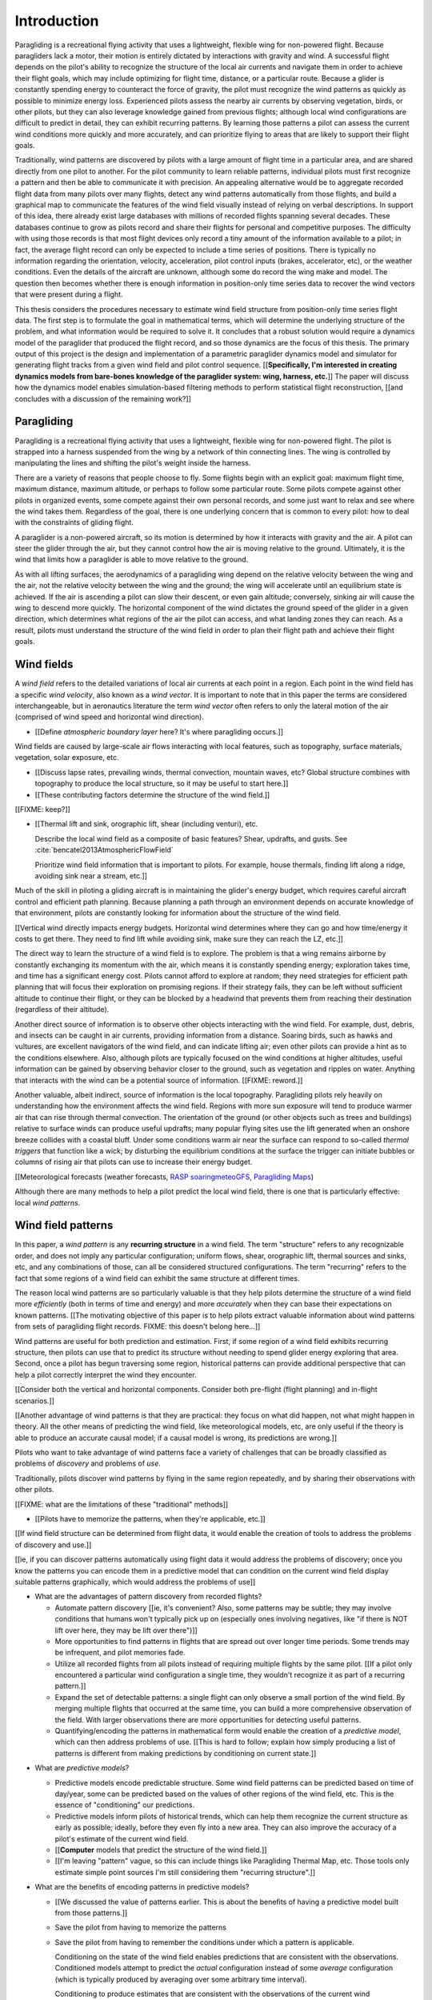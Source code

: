 ************
Introduction
************

.. Meta:

   Structure taken from `Exploration of Style
   <https://explorationsofstyle.com/2013/02/20/structuring-a-thesis-introduction/>`_.

   This chapter should establish:

   1. The problem: learn wind patterns from recorded flights

   2. The value: feedback helps pilot enjoy better flights

   3. The difficulty: not enough data

   4. The solution: introduce more information via flight dynamics

   5. The work: building a dynamics model for a particle filter

   6. The result: a fully parametric paraglider model


.. Intro to the Intro

.. Establishing a research territory (Context): wind patterns help pilots

Paragliding is a recreational flying activity that uses a lightweight,
flexible wing for non-powered flight. Because paragliders lack a motor, their
motion is entirely dictated by interactions with gravity and wind.
A successful flight depends on the pilot's ability to recognize the structure
of the local air currents and navigate them in order to achieve their flight
goals, which may include optimizing for flight time, distance, or a particular
route. Because a glider is constantly spending energy to counteract the force
of gravity, the pilot must recognize the wind patterns as quickly as possible
to minimize energy loss. Experienced pilots assess the nearby air currents by
observing vegetation, birds, or other pilots, but they can also leverage
knowledge gained from previous flights; although local wind configurations are
difficult to predict in detail, they can exhibit recurring patterns. By
learning those patterns a pilot can assess the current wind conditions more
quickly and more accurately, and can prioritize flying to areas that are
likely to support their flight goals.


.. Establishing a niche (Problem and Significance): learn patterns from data

Traditionally, wind patterns are discovered by pilots with a large amount of
flight time in a particular area, and are shared directly from one pilot to
another. For the pilot community to learn reliable patterns, individual pilots
must first recognize a pattern and then be able to communicate it with
precision. An appealing alternative would be to aggregate recorded flight data
from many pilots over many flights, detect any wind patterns automatically
from those flights, and build a graphical map to communicate the features of
the wind field visually instead of relying on verbal descriptions. In support
of this idea, there already exist large databases with millions of recorded
flights spanning several decades. These databases continue to grow as pilots
record and share their flights for personal and competitive purposes. The
difficulty with using those records is that most flight devices only record
a tiny amount of the information available to a pilot; in fact, the average
flight record can only be expected to include a time series of positions.
There is typically no information regarding the orientation, velocity,
acceleration, pilot control inputs (brakes, accelerator, etc), or the weather
conditions. Even the details of the aircraft are unknown, although some do
record the wing make and model. The question then becomes whether there is
enough information in position-only time series data to recover the wind
vectors that were present during a flight.


.. Occupying the niche (Response): developing a paraglider dynamics model to
   enable flight reconstruction

This thesis considers the procedures necessary to estimate wind field
structure from position-only time series flight data. The first step is to
formulate the goal in mathematical terms, which will determine the underlying
structure of the problem, and what information would be required to solve it.
It concludes that a robust solution would require a dynamics model of the
paraglider that produced the flight record, and so those dynamics are the
focus of this thesis. The primary output of this project is the design and
implementation of a parametric paraglider dynamics model and simulator for
generating flight tracks from a given wind field and pilot control sequence.
[[**Specifically, I'm interested in creating dynamics models from bare-bones
knowledge of the paraglider system: wing, harness, etc.**]] The paper will
discuss how the dynamics model enables simulation-based filtering methods to
perform statistical flight reconstruction, [[and concludes with a discussion
of the remaining work?]]


.. Context

   "Provides the full context in a way that flows from the opening."

Paragliding
===========

.. Introduce paragliding as a sport

.. FIXME : merge this section into "Wind fields"?


.. What is paragliding?

Paragliding is a recreational flying activity that uses a lightweight,
flexible wing for non-powered flight. The pilot is strapped into a harness
suspended from the wing by a network of thin connecting lines. The wing is
controlled by manipulating the lines and shifting the pilot's weight inside
the harness.

There are a variety of reasons that people choose to fly. Some flights begin
with an explicit goal: maximum flight time, maximum distance, maximum
altitude, or perhaps to follow some particular route. Some pilots compete
against other pilots in organized events, some compete against their own
personal records, and some just want to relax and see where the wind takes
them. Regardless of the goal, there is one underlying concern that is common
to every pilot: how to deal with the constraints of gliding flight.


.. How does gliding flight depend on the wind?

A paraglider is a non-powered aircraft, so its motion is determined by how
it interacts with gravity and the air. A pilot can steer the glider through
the air, but they cannot control how the air is moving relative to the ground.
Ultimately, it is the wind that limits how a paraglider is able to move
relative to the ground.

As with all lifting surfaces, the aerodynamics of a paragliding wing depend on
the relative velocity between the wing and the air, not the relative velocity
between the wing and the ground; the wing will accelerate until an equilibrium
state is achieved. If the air is ascending a pilot can slow their descent, or
even gain altitude; conversely, sinking air will cause the wing to descend
more quickly. The horizontal component of the wind dictates the ground speed
of the glider in a given direction, which determines what regions of the air
the pilot can access, and what landing zones they can reach. As a result,
pilots must understand the structure of the wind field in order to plan their
flight path and achieve their flight goals.


Wind fields
===========

.. What is a wind field?

A *wind field* refers to the detailed variations of local air currents at each
point in a region. Each point in the wind field has a specific *wind
velocity*, also known as a *wind vector*. It is important to note that in this
paper the terms are considered interchangeable, but in aeronautics literature
the term *wind vector* often refers to only the lateral motion of the air
(comprised of wind speed and horizontal wind direction).


.. What wind fields are paragliding pilots interested in? Where do they occur?

* [[Define *atmospheric boundary layer* here? It's where paragliding occurs.]]


.. What causes wind fields in the ABL?

Wind fields are caused by large-scale air flows interacting with local
features, such as topography, surface materials, vegetation, solar exposure,
etc.

* [[Discuss lapse rates, prevailing winds, thermal convection, mountain waves,
  etc? Global structure combines with topography to produce the local
  structure, so it may be useful to start here.]]

* [[These contributing factors determine the structure of the wind field.]]


.. What are some examples of structure in a wind field?

[[FIXME: keep?]]


.. What aspects of wind field structure are relevant to paraglider pilots?

* [[Thermal lift and sink, orographic lift, shear (including venturi), etc.

  Describe the local wind field as a composite of basic features? Shear,
  updrafts, and gusts. See :cite:`bencatel2013AtmosphericFlowField`

  Prioritize wind field information that is important to pilots. For example,
  house thermals, finding lift along a ridge, avoiding sink near a stream,
  etc.]]


.. Why is it important for a pilot to determine wind field structure quickly?

Much of the skill in piloting a gliding aircraft is in maintaining the
glider's energy budget, which requires careful aircraft control and efficient
path planning. Because planning a path through an environment depends on
accurate knowledge of that environment, pilots are constantly looking for
information about the structure of the wind field.

[[Vertical wind directly impacts energy budgets. Horizontal wind determines
where they can go and how time/energy it costs to get there. They need to find
lift while avoiding sink, make sure they can reach the LZ, etc.]]


.. How do pilots estimate the structure of the wind field?

The direct way to learn the structure of a wind field is to explore. The
problem is that a wing remains airborne by constantly exchanging its momentum
with the air, which means it is constantly spending energy; exploration takes
time, and time has a significant energy cost. Pilots cannot afford to explore
at random; they need strategies for efficient path planning that will focus
their exploration on promising regions. If their strategy fails, they can be
left without sufficient altitude to continue their flight, or they can be
blocked by a headwind that prevents them from reaching their destination
(regardless of their altitude).

Another direct source of information is to observe other objects interacting
with the wind field. For example, dust, debris, and insects can be caught in
air currents, providing information from a distance. Soaring birds, such as
hawks and vultures, are excellent navigators of the wind field, and can
indicate lifting air; even other pilots can provide a hint as to the
conditions elsewhere. Also, although pilots are typically focused on the wind
conditions at higher altitudes, useful information can be gained by observing
behavior closer to the ground, such as vegetation and ripples on water.
Anything that interacts with the wind can be a potential source of
information. [[FIXME: reword.]]


.. How can pilots predict the structure of the wind field?

Another valuable, albeit indirect, source of information is the local
topography. Paragliding pilots rely heavily on understanding how the
environment affects the wind field. Regions with more sun exposure will tend
to produce warmer air that can rise through thermal convection. The
orientation of the ground (or other objects such as trees and buildings)
relative to surface winds can produce useful updrafts; many popular flying
sites use the lift generated when an onshore breeze collides with a coastal
bluff. Under some conditions warm air near the surface can respond to
so-called *thermal triggers* that function like a wick; by disturbing the
equilibrium conditions at the surface the trigger can initiate bubbles or
columns of rising air that pilots can use to increase their energy budget.

[[Meteorological forecasts (weather forecasts, `RASP
<http://www.drjack.info/twiki/bin/view/RASPop/WebHome>`__ `soaringmeteoGFS
<http://soaringmeteo.org/GFSw/googleMap.html>`__, `Paragliding Maps
<http://www.paraglidingmaps.com>`__)

Although there are many methods to help a pilot predict the local wind field,
there is one that is particularly effective: local *wind patterns*.


.. Restatement of the problem (and significance)

   "Restate the problem and significance in light of the more thoroughly
   detailed context."

Wind field patterns
===================

.. This section establishes that it is easier to estimate and predict the
   structure of a wind field if you have knowledge of recurring structure.
   There are problems in discovering and using that knowledge which can
   benefit from building predictive models from flight data. Unfortunately the
   flight data doesn't contain observations of the wind field, so this section
   concludes by motivating wind field estimation.

   Discuss wind patterns, their importance, and how they're learned


.. What are *wind patterns*?

In this paper, a *wind pattern* is any **recurring structure** in a wind
field. The term "structure" refers to any recognizable order, and does not
imply any particular configuration; uniform flows, shear, orographic lift,
thermal sources and sinks, etc, and any combinations of those, can all be
considered structured configurations. The term "recurring" refers to the fact
that some regions of a wind field can exhibit the same structure at different
times.


.. Why are wind patterns so **particularly** valuable to pilots?

The reason local wind patterns are so particularly valuable is that they help
pilots determine the structure of a wind field more *efficiently* (both in
terms of time and energy) and more *accurately* when they can base their
expectations on known patterns. [[The motivating objective of this paper is to
help pilots extract valuable information about wind patterns from sets of
paragliding flight records.  FIXME: this doesn't belong here...]]

Wind patterns are useful for both prediction and estimation. First, if some
region of a wind field exhibits recurring structure, then pilots can use that
to predict its structure without needing to spend glider energy exploring that
area. Second, once a pilot has begun traversing some region, historical
patterns can provide additional perspective that can help a pilot correctly
interpret the wind they encounter.

[[Consider both the vertical and horizontal components. Consider both
pre-flight (flight planning) and in-flight scenarios.]]

[[Another advantage of wind patterns is that they are practical: they focus on
what did happen, not what might happen in theory. All the other means of
predicting the wind field, like meteorological models, etc, are only useful if
the theory is able to produce an accurate causal model; if a causal model is
wrong, its predictions are wrong.]]


.. What challenges are involved?

Pilots who want to take advantage of wind patterns face a variety of challenges
that can be broadly classified as problems of *discovery* and problems of
*use*.


.. What are problems of *discovery*?

Traditionally, pilots discover wind patterns by flying in the same region
repeatedly, and by sharing their observations with other pilots.

[[FIXME: what are the limitations of these "traditional" methods]]


.. What are problems of *use*?

* [[Pilots have to memorize the patterns, when they're applicable, etc.]]


.. Can flight data be used to address those challenges?

   **THE DRIVING QUESTION OF THIS PAPER.**

[[If wind field structure can be determined from flight data, it would enable
the creation of tools to address the problems of discovery and use.]]

[[ie, if you can discover patterns automatically using flight data it would
address the problems of discovery; once you know the patterns you can encode
them in a predictive model that can condition on the current wind field display
suitable patterns graphically, which would address the problems of use]]


.. Step 1: address "problems of discovery"

* What are the advantages of pattern discovery from recorded flights?

  * Automate pattern discovery [[ie, it's convenient? Also, some patterns may
    be subtle; they may involve conditions that humans won't typically pick up
    on (especially ones involving negatives, like "if there is NOT lift over
    here, they may be lift over there")]]

  * More opportunities to find patterns in flights that are spread out over
    longer time periods. Some trends may be infrequent, and pilot
    memories fade.

  * Utilize all recorded flights from all pilots instead of requiring multiple
    flights by the same pilot. [[If a pilot only encountered a particular wind
    configuration a single time, they wouldn't recognize it as part of
    a recurring pattern.]]

  * Expand the set of detectable patterns: a single flight can only
    observe a small portion of the wind field. By merging multiple flights
    that occurred at the same time, you can build a more comprehensive
    observation of the field. With larger observations there are more
    opportunities for detecting useful patterns.

  * Quantifying/encoding the patterns in mathematical form would enable the
    creation of a *predictive model*, which can then address problems of use.
    [[This is hard to follow; explain how simply producing a list of patterns
    is different from making predictions by conditioning on current state.]]


.. Step 2: address "problems of use"

* What are *predictive models*?

  * Predictive models encode predictable structure. Some wind field patterns
    can be predicted based on time of day/year, some can be predicted based on
    the values of other regions of the wind field, etc. This is the essence of
    "conditioning" our predictions.

  * Predictive models inform pilots of historical trends, which can help them
    recognize the current structure as early as possible; ideally, before they
    even fly into a new area. They can also improve the accuracy of a pilot's
    estimate of the current wind field.

  * [[**Computer** models that predict the structure of the wind field.]]

  * [[I'm leaving "pattern" vague, so this can include things like Paragliding
    Thermal Map, etc. Those tools only estimate simple point sources I'm still
    considering them "recurring structure".]]

* What are the benefits of encoding patterns in predictive models?

  * [[We discussed the value of patterns earlier. This is about the benefits of
    having a predictive model built from those patterns.]]

  * Save the pilot from having to memorize the patterns

  * Save the pilot from having to remember the conditions under which a pattern
    is applicable.

    Conditioning on the state of the wind field enables predictions that are
    consistent with the observations. Conditioned models attempt to predict the
    *actual* configuration instead of some *average* configuration (which is
    typically produced by averaging over some arbitrary time interval).

    Conditioning to produce estimates that are consistent with the observations
    of the current wind configuration (averages lump everything together).
    Useful both pre-flight (condition on weather forecasts) and in-flight
    (condition on actual conditions).

    [[Note: you don't have to use the same predictive model for pre-flight and
    in-flight prediction; for example, if you have wind forecasts on a grid of
    the surrounding area, you could train the model using the values of those
    predictor variables (which are **not** the same thing as observations of
    the wind field itself.]]

  * Visualizing structure on a graphical map is convenient.
    :cite:`wirz2011RealtimeDetectionRecommendation`

  * A statistical predictive model can provide confidence levels: it
    can quantify the variance in its predictions, since it knows how much
    evidence is present for a particular pattern. [[How does this compare to
    word-of-mouth knowledge? Pilots can be deceived/biased about their
    experiences; memories are faulty.]]


[[FIXME: discussion here.

Conclusion: before you can estimate **recurring** structure, you need to be
able to estimate the structure for the individual flights from the flight
data.]]


Wind field reconstruction
=========================

.. We've established that learning patterns and predictive models from flight
   data would be a good thing, but first we need to able to reconstruct the
   wind fields from individual flights. This section should review existing
   tools, consider how successful they are, and consider the source of their
   limitations.

   The fundamental problem with existing tools is they have to rely on
   heuristics (non-causal relationships that try to estimate wind field
   structure directly from paraglider position). This limitation means they
   fail to adequately address all those problems of discovery and use.


.. What is *wind field reconstruction*?

In this paper, *wind field reconstruction* refers to the process of estimating
the structure of regions of the wind field that was present during a flight.


* [[Introduce the data (IGC files) here?]]


.. Are there existing tools to extract wind field structure from flight data?

* Paragliding Thermal Map, etc

* [[FIXME: what about prediction? "Paragliding Thermal Map" does let you
  filter by time of year.]]


.. How do they work?

Because flight data does not include the actual wind vectors, existing tools
rely on *heuristics*: approximation methods that rely on the wind field
containing features with some predefined structure that can be detected based
on specific patterns of the paraglider motion. For example, thermal detectors
may require a minimum sink rate or total altitude gained, and they are forced
to make strong assumptions about the state and parameters of the glider (such
as average sink rate). Horizontal wind estimators may require that the glider
was circling at a fixed airspeed. Other methods may try to fit the vertical and
horizontal components simultaneously; for example, one method assumes
a circling glider is accurately coring a thermal that is inclined with respect
to the wind, so fitting a thermal model. [[FIXME: edit]]

To avoid false positives, heuristic-based feature detectors typically introduce
constraints on the motion such as minimum duration, minimum number of cycles,
etc. Given a interval, the output is assumed to be representative of the wind
field over the entire interval. The result is a sort of "average structure"
that tends to "smooth out" the regions they fit. Subtleties in the wind field
are lost.

[[FIXME: probably a good place to mention that, over a short time span, you
can't tell the difference between headwind+lift versus braking?]]

[[FIXME: discuss energy-based methods?]]

Ultimately, each heuristic can only detect an explicit feature, and only if the
motion of the paraglider matches a predefined motion signature; the rest of the
data is discarded, which also discards valuable information.

[[FIXME: plus, that kind of output is hard to use to condition a predictive
model. You'd either have to run a similar feature detector in-flight (which is
likely to be VERY noisy) or you have to convert those features into something
that can be more easily related to the kind of data available in-flight (eg,
convert a thermal "feature" into an average sink rate or something).]]


.. What are their limitations?

[[Existing tools use heuristics that rely on coincidental instead of causal
relationships. Indirect relationships are the cause of awkward hacks/filters
like "require the paraglider to be circling" or "sink rate must be at least
1m/s". Direct relationships avoid those.]]

The heuristics impose some limitations:

* They can only detect specific kinds of structure. They cannot determine the
  wind field structure in general.

* They rely on specific paraglider motion patterns. They do this because they
  don't have a direct relationship between paraglider motion and wind field
  structure, so they have to rely on heuristics.


.. How well do existing tools address the problems of *discovery* and *use*?

These restrictions limit both *what* structure heuristic-based tools can
detect (and thus in what structure they can predict), as well as *how* their
outputs can be used to make predictions. As a result, these tools are
generally inadequate for addressing the problems of discovery and use.


.. How can the limitations of heuristics be avoided?

[[Instead of trying to estimate wind features directly from paraglider motion,
the goal should be to break the process into multiple steps that use
**direct** relationships: paraglider motion is directly related to wind
vectors, wind vectors are directly related to the (continuous) wind field, and
the wind field contains the structure that contains the wind features.]]

The underlying cause of these restrictions is that the tools have to rely on
paraglider motion as a proxy for wind vectors. If the wind field itself was
available, feature detectors could target its structure directly instead of
relying on paraglider motion as a proxy.

* Why would wind vector estimation improve wind field reconstruction?

  * Don't require explicit motion patterns. The entire sequence of positions
    contains information about the wind field; don't throw some of it away
    just because an interval doesn't fit some predefined motion signature.

  * Don't require explicit wind structure (ie, don't limit the estimator to
    structure that adheres to an explicit model, like a linearized thermal.
    You can *summarize* regions of the wind field using that sort of
    structure, but that should not be fundamental to *estimating* the wind
    field.)

* Are there existing methods for estimating wind vectors from position-only
  flight data?

  Yes, but they rely on the same type of heuristics that were discussed
  earlier, with the same limitations.

  They typically rely on a moving-average approach; for example, the circling
  method is essentially an average over a time interval. Moving-average
  methods require long intervals to reduce estimate noise, but as a result the
  estimates are over-smoothed (and that's assuming the constant-airspeed
  assumption held over that interval).


* CATCH-ALL COLLECTION

  The existing methods fail because they don't have enough information
  (because they don't impose enough structure). They rely on indirect
  relationships and questionably strong assumptions.

  The heuristics mentioned so far are *model-free* methods that rely on
  **coincidental** relationships between the particular motion sequence and
  the feature being detected. In contrast, *model-based* methods rely on
  **causal** relationships: causal dynamics introduce additional information
  about the system dynamics which can then be used to extract more information
  from the data.

  Better wind vector estimation requires a direct, causal relationship between
  wind vectors and paraglider position.

  In particular, we need to model the paraglider dynamics. The canopy
  aerodynamics provide the link between the paraglider motion and the wind
  field. But, because the paraglider only interacts with points in the wind
  field, the relationship only provides information about the local wind
  vectors.

  [[Conclusion: the goal is to estimate the continuous wind field from
  position-only flight data, but we don't have a relationship to do that
  directly. What we do know (partially) is the paraglider dynamics, so we need
  to start by targeting the sequence of wind vectors encountered at discrete
  points in the wind field.]]


.. Restatement of the response

   "Leverage the detail presented in the full context to elaborate on the
   details of the response."

Flight reconstruction
=====================

.. This section establishes the intuition behind reconstructing the complete
   state trajectory of a flight from a time series of positions. The goal is
   to recover the wind vectors at individual points to enable estimating the
   continuous structure of the wind field, but the wind vectors are related to
   position through the paraglider dynamics, which require more inputs than
   just the wind vectors, so the complete state must be reconstructed. It
   concludes by motivating :math:`\dot{x} = f(x, u)`, which is what the
   `pfh.glidersim` Python package is designed to provide.


The conclusion of the previous section is that reconstructing a wind field
from flight data should start by estimating the sequence of wind vectors. The
difficulty is that flight records are limited to position-only data; they do
not contain any direct observations of the wind vectors. The solution is to
exploit knowledge of how the sequence of positions were generated.

[[FIXME: should/did the previous section explain that targeting wind vectors
instead of the final wind field enables the use of causal dynamics? I don't
want to introduce the dynamics yet (that should happen in these paragraphs),
but if so, I shouldn't just announce "we should start by estimating the wind
vectors!" in the conclusion to "Wind field reconstruction"]]


.. Develop the intuition with an informal description

Imagine a paragliding pilot standing on the ground, looking up at a paraglider
in flight. Under average conditions, the pilot on the ground could watch the
paraglider for a few moments and be able to produce a reasonable guess of the
current wind conditions near the glider. Their guess is imprecise, and yet
pilots routinely use this kind of estimate to decide whether to launch their
own glider. How does that work, and can it form the basis of better wind
estimation?

[[Consider the fact that they're not relying on specific motion signatures;
they rely on approximations, but not the heuristics discussed previously.
Also, it's important to remember that "imprecise" is relative; the estimate
merely needs to be **useful**.]]

The key is that their estimate is built not only from the paraglider motion,
but also from their intuition for how paraglider motion depends on the wind;
given what they know about average paraglider performance, and the range of
wind conditions in which a pilot would choose to remain airborne, they can
imagine a range of possible scenarios and predict how a wing would respond to
each possibility. [[FIXME: it's not obvious how this is different from
heuristics, which also use "intuition" of how paraglider motion depends on the
wind.]] Scenarios that don't agree with the observed motion are unlikely to be
correct can be rejected, and the ones that remain establish a range of
plausible values.


.. Formalize the steps

Estimating wind vectors using flight data is very similar, but first this
intuitive approach must be formalized in mathematical terms: the pilot's
intuition of wing performance is replaced with numerical physics, the ad hoc
set of plausible wind vectors is replaced with a principled set of proposals,
and the conclusion is replaced with a probability distribution.

First, the intuitive strategy of the pilot standing on the ground as
a sequence of steps:

1. Recognize that the motion of a paraglider is the result of how the
   paraglider is interacting with the wind, given the particular wing model,
   the type of harness, and the pilot's inputs to the wing.

2. Learn the details of how a paraglider responds to wind given different
   control inputs.

3. Imagine a set of plausible guesses for the current wind vector.

4. Use the knowledge of paraglider behavior to imagine how the paraglider
   would be moving if each guess was correct.

5. Consider how well each of the guesses explained how the paraglider is
   actually moving.

6. Summarize the plausible range for the current wind vector.

Then, rewrite the intuitive steps in formal terms:

1. Identify the *data-generating process*.

2. Model of the *data-generating process*.

3. Generate a set of *proposals*.

4. Use the model dynamics to solve the *forward problem* for each proposal.

5. *Weight* each proposal according to how well it matches the observation.

6. Use the set of solutions to the forward problem to establish a distribution
   of plausible solutions to the *inverse problem*.


Identify the data-generating process
------------------------------------

The key viewpoint is that the paraglider's position is the output of some
*data-generating process*. [[FIXME: define *data-generating process*?]]

In this case, the data are a sequence of position measurements over time. The
positions are a (noisy) record of the paraglider's motion, which is determined
by the paraglider dynamics. The paraglider dynamics are the result of
interactions with gravity and wind. The interactions with the wind are
described by the canopy aerodynamics [[which provide the causal link between
paraglider motion and the wind]].

[[

You could **describe** the motion with kinematics, but kinematics are not
causal relationships. You can't use them to infer anything about the
environment.

From :cite:`mcelreath2020StatisticalRethinking`, page 28:

  Bayesian data analysis usually means producing a story for how the data came
  to be. This story may be *descriptive*, specifying associations that may be
  used to predict outcomes, or it may be *causal*, a theory of how some events
  produce other events.

]]

[[At this stage it's important to acknowledge that some of the **observed**
motion is false due to sensor error.]]


Model the data-generating process
---------------------------------

* A model of a *data-generating process* describes how the data was created.
  For the pilot standing on the ground, the data are visual measurements of
  paraglider position, and the paraglider position is the result of the
  paraglider dynamics.

* The model of the *data-generating process* encodes the known relationships
  between all the variables involved in that process. Those relationships
  impose additional structure that can be used to solve the inverse problem.

  [[Explain how the model design step allows the designer to express their
  subject knowledge of how the data and the target are related.]]

* There is flexibility in designing the paraglider dynamics model (the
  "golem"), but for our current problem it must incorporate the canopy
  aerodynamics in some way, since the aerodynamics are what define the
  relationship between the state of the wind field and the paraglider motion.
  To estimate the wind vectors from the flight data, we must model the
  data-generating process with a paraglider dynamics model that incorporates
  the canopy aerodynamics.

* [[Link to :cite:`mcelreath2020StatisticalRethinking`? Great discussion of
  this in Sec:16.2.4. Also in Sec:16.4 he discusses "geocentric" models, such
  as ARMA, which might be useful.]]


.. State-space models of sequential processes

[[Explain using state-space models to describe sequential processes. The
general form of state-space models is enough to necessitate a dynamics model,
which is what provides the link between what we know (the output of the
sequential process) to what we want (the sequence of wind vectors)]]

* Given a suitable model of the paraglider dynamics, we can define a model of
  the data-generating process. In this case the data is a sequence, and the
  natural representation of a sequential process is the *state-space model*.

  For a discrete-time, linear, time-invariant model:

  .. math::
     :label: discrete-time linear state-space model

     \begin{aligned}
       x_{k+1} &= \mat{A}_k x_k + \mat{B}_k u_k \\
       y_k &= \mat{C}_k x_k + \mat{D}_k u_k
     \end{aligned}

  For a continuous-time, non-linear, non-time-invariant model:

  .. math::
     :label: continuous-time non-linear state-space model

     \begin{aligned}
       \frac{d}{dt} \vec{x}(t) &= f \left( t, \vec{x}(t), \vec{u}(t) \right) \\
       \vec{y}(t) &= h \left( t, \vec{x}(t), \vec{u}(t) \right)
     \end{aligned}

* In this case, the :math:`\vec{x}(t)` are the current state of the flight at
  time :math:`t`, and :math:`\vec{y}(t)` are the position. The data is
  a sequence of positions, which are a noisy observation of the true position.

* A complete specification includes a definition of every component in
  :math:`\vec{x}` and how it is evolving over time.

* [[Define a state-space model for the position-data-generating process using
  the paraglider dynamics only. Assume wind and control inputs are known.]]

* We now have a complete model of the data-generating process, and it can be
  used to solve the inverse problem.

  [[Well, the form at least is complete: the paraglider dynamics depend on the
  control inputs and the wind vectors, which do not appear in the model. The
  model must have definitions for all variables involved. The discussion of
  unknown inputs should get pushed back into "Future Work".]]


Generate a set of proposals
---------------------------

[[Define *proposal*, give examples, etc]]


Solve the forward problem
-------------------------

[[Define *forward problem*]]


Weight the outcomes
-------------------

[[Describe how each proposal produces a predicted behavior, which you then
compare to the observed actual behavior.]]


Solve the inverse problem
-------------------------

.. Too many unknowns means this is a stochastic filtering problem

[[The relationship is *causal*: the data are observations of an effect
(paraglider motion), and the wind is a cause.]]

The flight track recorded an effect (position) and we we wish to infer
a cause. In stochastic filtering theory, the problem of trying to infer
a cause from an effect (or more generally, inferring an input from an observed
output) is referred to as an *inverse problem*.

[[We want to determine the conditions that produced the sequence of position
measurements.]]

* [[Define *inverse problem*. Give a few examples? Discuss why they are hard
  and how they can fail?]]

  * Wind is only one of the causes; the output (position) is the result of
    multiple inputs.

  * There may be multiple combinations of input that produce the same output
    (the solution is not guaranteed to be "unique").

  * The data is noisy.

* [[FIXME: define "solving" an inverse problem. Given complete information and
  the ability to compute the function inverse, you can compute the true inputs
  that produced a given output. If there is a many-to-one relationship, or if
  some information is unknown (including corruptions due to noise), you can't
  solve for a single, absolute answer; the best you can do is estimate
  a probability distribution over the possible inputs that produced the
  observed output.]]

* Solving an inverse problem requires a mathematical relationship between the
  observations (the data) and the target. That relationship introduces more
  information by imposing additional structure not present in the data alone.


.. Flight reconstruction as a filtering problem

* [[Define *flight reconstruction* as the process by which you estimate the
  unknown state variables given the inputs.]]

* [[Present *flight reconstruction* as a *filtering problem*, which will
  introduce the recursive filtering equation. The filtering equation needs
  a *transition function* (which for a continuous-time model appears as
  a differential equation). **This is where I motivate :math:`\dot{x} = f(x,
  u)`, which is what `glidersim` provides: a parametric model to produce the
  :math:`\dot{x}`.** ]]

  For the "fundamental recursions", see
  :cite:`kantas2015ParticleMethodsParameter`, Eq:3.1 through Eq:3.3

  [[Good place to cite :cite:`davey2016BayesianMethodsSearch`?]]


Conclusion
----------

[[Need a segue into the next section.]]


Parametric paraglider modeling
==============================

.. This section sets up the entire paper!

   Flight reconstruction needs a dynamics model. They're not in the flight
   records, so they must be estimated. This project develops a parametric
   paraglider model to make it easiser to approximate existing wings. The
   parameters are chosen to make it as easy as possible to incorporate what
   little data is available (technical specs from wing manuals).


The section `Model the data-generating process`_ explained why flight
reconstruction requires a dynamics model of the paraglider that produced the
data. This requirement presents several major problems:

1. The flight record does not provide the dynamics model that created the
   data, so one must be created.

2. Creating a high-fidelity dynamics model from detailed wing specifications
   is expensive.

3. Detailed specifications are not available for commercial paraglider wings;
   only summary technical specifications are known.

4. Most flight records don't even record what wing produced the data. Flight
   reconstruction must treat the dynamics model as a random variable.

Regardless of whether the wing model is known for an individual flight,
reconstructing an entire set of flight records will almost certainly require
many different paraglider wings. This project acknowledges the need to to
produce a large number of dynamics models from minimal specification
information.

[[Because we only have minimal technical specs, we'll need to "fill in" the
missing information with some reasonable design choices. For the canopy this
takes the form of parametric functions; for the harness we'll make assumptions
about the mass distribution and drag coefficient; etc. We'll also make
assumptions about how the components are connected (rigid body model, 6 and
9 DoF models, etc).]]

[[FIXME: finish motivating the creation of a **parametric** dynamics model.
Discuss what parameters would make sense here. The canopy aerodynamics can be
estimated from the canopy geometry; we have some basic shape information from
technical specs, so we would like a paraglider model parametrized by that data
(or as closely as possible).]]


Roadmap
=======

.. "Brief indication of how the thesis will proceed."

This project designs and implements a parametric paraglider dynamics model
suitable for paraglider flight reconstruction. The modeling process begins in
:doc:`canopy_geometry`, which develops a novel parametric geometry
specifically tailored for the non-linear details of typical paraglider wings.
:doc:`canopy_aerodynamics` establishes some basic performance criteria for
selecting an aerodynamic method suitable for analyzing paraglider motion, and
presents an adaptation of a non-linear lifting line method that meets those
criteria.

Given a geometric and aerodynamic model of the paraglider canopy,
:doc:`paraglider_geometry` models the remainder of the paraglider as a rigid
body system, and :doc:`paraglider_dynamics` develops several dynamics models
for paraglider motion. The final step that enables the dynamics model to
produce flight simulations is to choose a suitable set of state variables, and
link the state dynamics to the paraglider dynamics; :doc:`flight_simulation`
suggests one possible choice, and presents the resulting dynamics function.

To conclude the primary contributions of this paper, :doc:`case_study` presents
an example that uses the parametric model to approximate a physical paraglider
wing, compare static performance analyses to expected results, and demonstrate
several dynamic scenarios to highlight the flexibility of the model.

In closing, :doc:`future_work` briefly surveys the remaining steps to solving
the flight reconstruction problem, extracting wind field patterns from sets of
recorded flights, and encoding those patterns into a predictive model.
